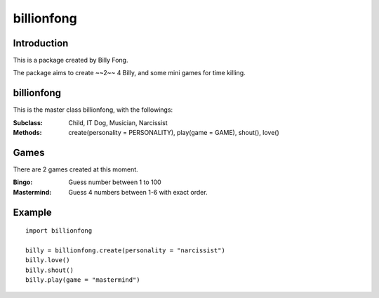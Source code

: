 ============
billionfong
============

Introduction
***************
This is a package created by Billy Fong.

The package aims to create ~~2~~ 4 Billy, and some mini games for time killing.

billionfong
***************
This is the master class billionfong, with the followings:

:Subclass:   Child, IT Dog, Musician, Narcissist
:Methods:    create(personality = PERSONALITY), play(game = GAME), shout(), love()

Games
***************
There are 2 games created at this moment.

:Bingo:          Guess number between 1 to 100
:Mastermind: Guess 4 numbers between 1-6 with exact order.

Example
***************
::

  import billionfong

  billy = billionfong.create(personality = "narcissist")
  billy.love()
  billy.shout()
  billy.play(game = "mastermind")
